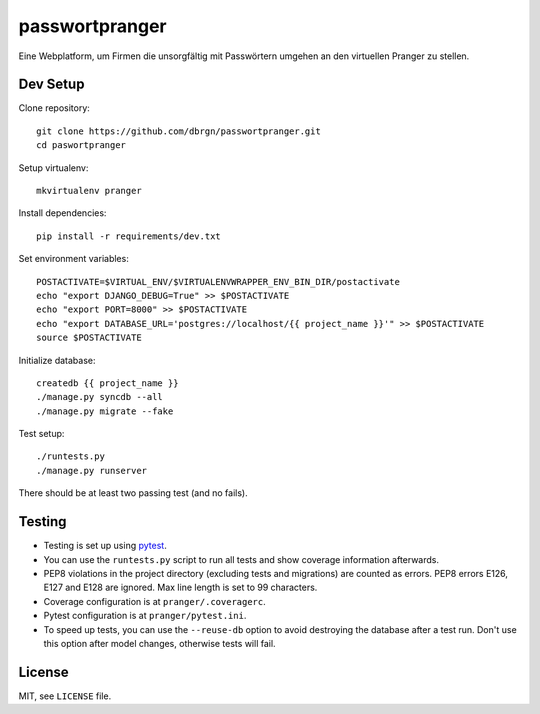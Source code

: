 passwortpranger
===============

Eine Webplatform, um Firmen die unsorgfältig mit Passwörtern umgehen an den
virtuellen Pranger zu stellen.

Dev Setup
---------

Clone repository::

    git clone https://github.com/dbrgn/passwortpranger.git
    cd paswortpranger

Setup virtualenv::

    mkvirtualenv pranger

Install dependencies::

    pip install -r requirements/dev.txt

Set environment variables::

    POSTACTIVATE=$VIRTUAL_ENV/$VIRTUALENVWRAPPER_ENV_BIN_DIR/postactivate
    echo "export DJANGO_DEBUG=True" >> $POSTACTIVATE
    echo "export PORT=8000" >> $POSTACTIVATE
    echo "export DATABASE_URL='postgres://localhost/{{ project_name }}'" >> $POSTACTIVATE
    source $POSTACTIVATE

Initialize database::

    createdb {{ project_name }}
    ./manage.py syncdb --all
    ./manage.py migrate --fake

Test setup::

    ./runtests.py
    ./manage.py runserver

There should be at least two passing test (and no fails).

Testing
-------

- Testing is set up using pytest_.
- You can use the ``runtests.py`` script to run all tests and show coverage
  information afterwards.
- PEP8 violations in the project directory (excluding tests and migrations) are
  counted as errors. PEP8 errors E126, E127 and E128 are ignored. Max line
  length is set to 99 characters.
- Coverage configuration is at ``pranger/.coveragerc``.
- Pytest configuration is at ``pranger/pytest.ini``.
- To speed up tests, you can use the ``--reuse-db`` option to avoid destroying
  the database after a test run. Don't use this option after model changes,
  otherwise tests will fail.

License
-------

MIT, see ``LICENSE`` file.

.. _pytest: http://pytest.org/
